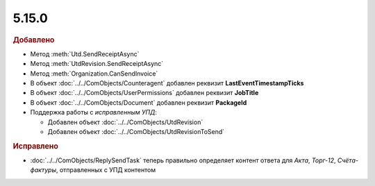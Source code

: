 5.15.0
------

.. feed-entry::
  :date: 2017-03-15

.. rubric:: Добавлено

* Метод :meth:`Utd.SendReceiptAsync`
* Метод :meth:`UtdRevision.SendReceiptAsync`
* Метод :meth:`Organization.CanSendInvoice`
* В объект :doc:`../../ComObjects/Counteragent` добавлен реквизит **LastEventTimestampTicks**
* В объект :doc:`../../ComObjects/UserPermissions` добавлен реквизит **JobTitle**
* В объект :doc:`../../ComObjects/Document` добавлен реквизит **PackageId**

* Поддержка работы с *исправленным УПД*:

  * Добавлен объект :doc:`../../ComObjects/UtdRevision`
  * Добавлен объект :doc:`../../ComObjects/UtdRevisionToSend`



.. rubric:: Исправлено

* :doc:`../../ComObjects/ReplySendTask` теперь правильно определяет контент ответа для *Акта*, *Торг-12*, *Счёта-фактуры*, отправленных с УПД контентом
